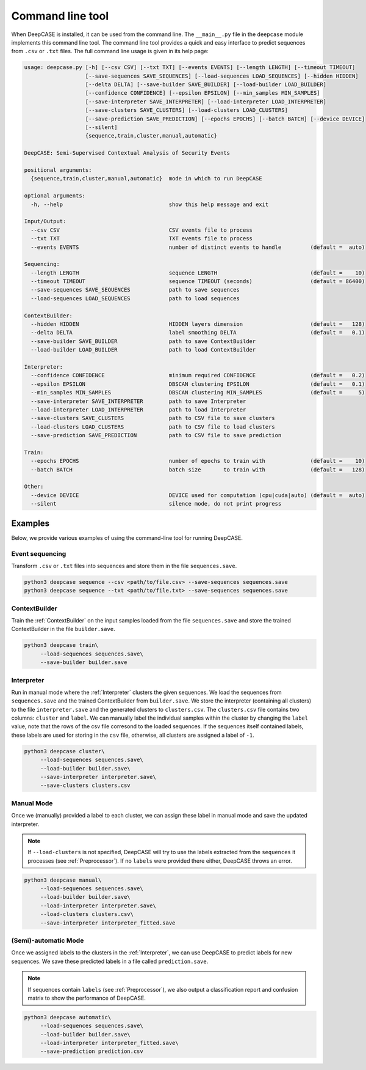 Command line tool
=================
When DeepCASE is installed, it can be used from the command line.
The ``__main__.py`` file in the ``deepcase`` module implements this command line tool.
The command line tool provides a quick and easy interface to predict sequences from ``.csv`` or ``.txt`` files.
The full command line usage is given in its help page:

.. code::

   usage: deepcase.py [-h] [--csv CSV] [--txt TXT] [--events EVENTS] [--length LENGTH] [--timeout TIMEOUT]
                      [--save-sequences SAVE_SEQUENCES] [--load-sequences LOAD_SEQUENCES] [--hidden HIDDEN]
                      [--delta DELTA] [--save-builder SAVE_BUILDER] [--load-builder LOAD_BUILDER]
                      [--confidence CONFIDENCE] [--epsilon EPSILON] [--min_samples MIN_SAMPLES]
                      [--save-interpreter SAVE_INTERPRETER] [--load-interpreter LOAD_INTERPRETER]
                      [--save-clusters SAVE_CLUSTERS] [--load-clusters LOAD_CLUSTERS]
                      [--save-prediction SAVE_PREDICTION] [--epochs EPOCHS] [--batch BATCH] [--device DEVICE]
                      [--silent]
                      {sequence,train,cluster,manual,automatic}

   DeepCASE: Semi-Supervised Contextual Analysis of Security Events

   positional arguments:
     {sequence,train,cluster,manual,automatic}  mode in which to run DeepCASE

   optional arguments:
     -h, --help                                 show this help message and exit

   Input/Output:
     --csv CSV                                  CSV events file to process
     --txt TXT                                  TXT events file to process
     --events EVENTS                            number of distinct events to handle         (default =  auto)

   Sequencing:
     --length LENGTH                            sequence LENGTH                             (default =    10)
     --timeout TIMEOUT                          sequence TIMEOUT (seconds)                  (default = 86400)
     --save-sequences SAVE_SEQUENCES            path to save sequences
     --load-sequences LOAD_SEQUENCES            path to load sequences

   ContextBuilder:
     --hidden HIDDEN                            HIDDEN layers dimension                     (default =   128)
     --delta DELTA                              label smoothing DELTA                       (default =   0.1)
     --save-builder SAVE_BUILDER                path to save ContextBuilder
     --load-builder LOAD_BUILDER                path to load ContextBuilder

   Interpreter:
     --confidence CONFIDENCE                    minimum required CONFIDENCE                 (default =   0.2)
     --epsilon EPSILON                          DBSCAN clustering EPSILON                   (default =   0.1)
     --min_samples MIN_SAMPLES                  DBSCAN clustering MIN_SAMPLES               (default =     5)
     --save-interpreter SAVE_INTERPRETER        path to save Interpreter
     --load-interpreter LOAD_INTERPRETER        path to load Interpreter
     --save-clusters SAVE_CLUSTERS              path to CSV file to save clusters
     --load-clusters LOAD_CLUSTERS              path to CSV file to load clusters
     --save-prediction SAVE_PREDICTION          path to CSV file to save prediction

   Train:
     --epochs EPOCHS                            number of epochs to train with              (default =    10)
     --batch BATCH                              batch size       to train with              (default =   128)

   Other:
     --device DEVICE                            DEVICE used for computation (cpu|cuda|auto) (default =  auto)
     --silent                                   silence mode, do not print progress

Examples
^^^^^^^^
Below, we provide various examples of using the command-line tool for running DeepCASE.

Event sequencing
~~~~~~~~~~~~~~~~
Transform ``.csv`` or ``.txt`` files into sequences and store them in the file ``sequences.save``.

.. code::

   python3 deepcase sequence --csv <path/to/file.csv> --save-sequences sequences.save
   python3 deepcase sequence --txt <path/to/file.txt> --save-sequences sequences.save

ContextBuilder
~~~~~~~~~~~~~~
Train the :ref:`ContextBuilder` on the input samples loaded from the file ``sequences.save`` and store the trained ContextBuilder in the file ``builder.save``.

.. code::

   python3 deepcase train\
        --load-sequences sequences.save\
        --save-builder builder.save

Interpreter
~~~~~~~~~~~
Run in manual mode where the :ref:`Interpreter` clusters the given sequences.
We load the sequences from ``sequences.save`` and the trained ContextBuilder from ``builder.save``.
We store the interpreter (containing all clusters) to the file ``interpreter.save`` and the generated clusters to ``clusters.csv``.
The ``clusters.csv`` file contains two columns: ``cluster`` and ``label``.
We can manually label the individual samples within the cluster by changing the ``label`` value, note that the rows of the csv file corresond to the loaded sequences.
If the sequences itself contained labels, these labels are used for storing in the ``csv`` file, otherwise, all clusters are assigned a label of ``-1``.

.. code::

   python3 deepcase cluster\
        --load-sequences sequences.save\
        --load-builder builder.save\
        --save-interpreter interpreter.save\
        --save-clusters clusters.csv

Manual Mode
~~~~~~~~~~~
Once we (manually) provided a label to each cluster, we can assign these label in manual mode and save the updated interpreter.

.. note::

   If ``--load-clusters`` is not specified, DeepCASE will try to use the labels extracted from the ``sequences`` it processes (see :ref:`Preprocessor`).
   If no ``labels`` were provided there either, DeepCASE throws an error.

.. code::

   python3 deepcase manual\
        --load-sequences sequences.save\
        --load-builder builder.save\
        --load-interpreter interpreter.save\
        --load-clusters clusters.csv\
        --save-interpreter interpreter_fitted.save

(Semi)-automatic Mode
~~~~~~~~~~~~~~~~~~~~~
Once we assigned labels to the clusters in the :ref:`Interpreter`, we can use DeepCASE to predict labels for new sequences.
We save these predicted labels in a file called ``prediction.save``.

.. note::

    If sequences contain ``labels`` (see :ref:`Preprocessor`), we also output a classification report and confusion matrix to show the performance of DeepCASE.

.. code::

   python3 deepcase automatic\
        --load-sequences sequences.save\
        --load-builder builder.save\
        --load-interpreter interpreter_fitted.save\
        --save-prediction prediction.csv
